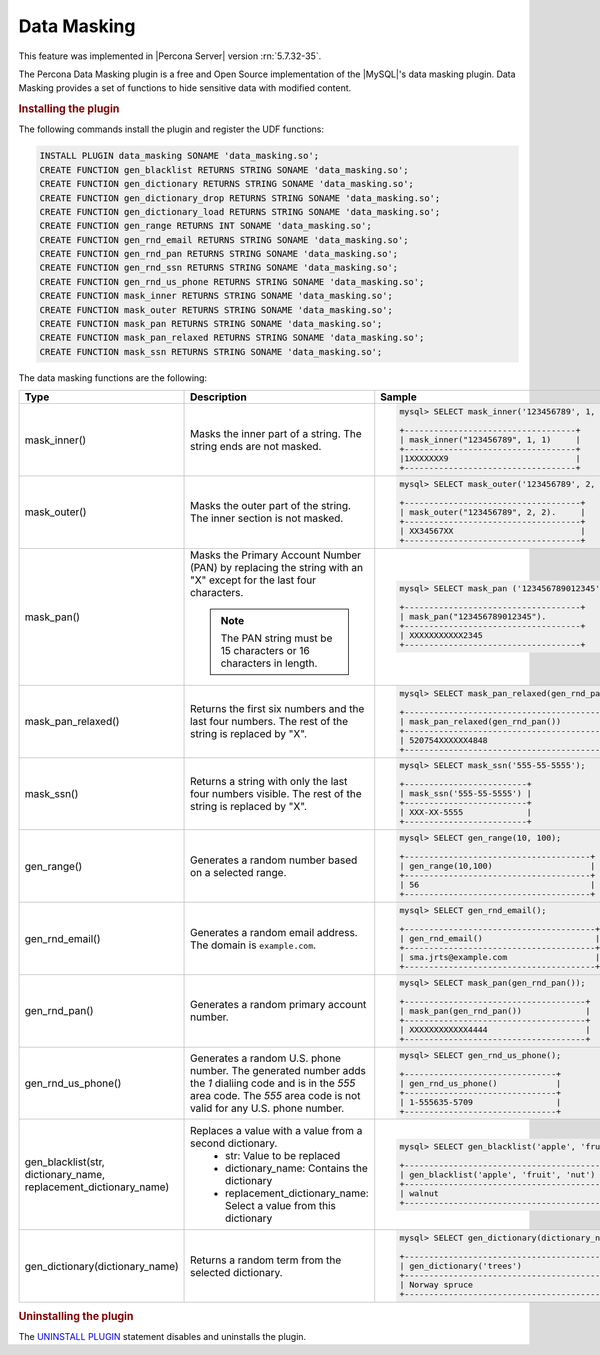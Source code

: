 .. _data-masking:

==================================================================
Data Masking
==================================================================

This feature was implemented in |Percona Server| version :rn:`5.7.32-35`.

The Percona Data Masking plugin is a free and Open Source implementation of the
|MySQL|'s data masking plugin. Data Masking provides a set of functions to hide
sensitive data with modified content.

.. rubric:: Installing the plugin

The following commands install the plugin and register the UDF functions:

.. code-block:: bash

    INSTALL PLUGIN data_masking SONAME 'data_masking.so';
    CREATE FUNCTION gen_blacklist RETURNS STRING SONAME 'data_masking.so';
    CREATE FUNCTION gen_dictionary RETURNS STRING SONAME 'data_masking.so';
    CREATE FUNCTION gen_dictionary_drop RETURNS STRING SONAME 'data_masking.so';
    CREATE FUNCTION gen_dictionary_load RETURNS STRING SONAME 'data_masking.so';
    CREATE FUNCTION gen_range RETURNS INT SONAME 'data_masking.so';
    CREATE FUNCTION gen_rnd_email RETURNS STRING SONAME 'data_masking.so';
    CREATE FUNCTION gen_rnd_pan RETURNS STRING SONAME 'data_masking.so';
    CREATE FUNCTION gen_rnd_ssn RETURNS STRING SONAME 'data_masking.so';
    CREATE FUNCTION gen_rnd_us_phone RETURNS STRING SONAME 'data_masking.so';
    CREATE FUNCTION mask_inner RETURNS STRING SONAME 'data_masking.so';
    CREATE FUNCTION mask_outer RETURNS STRING SONAME 'data_masking.so';
    CREATE FUNCTION mask_pan RETURNS STRING SONAME 'data_masking.so';
    CREATE FUNCTION mask_pan_relaxed RETURNS STRING SONAME 'data_masking.so';
    CREATE FUNCTION mask_ssn RETURNS STRING SONAME 'data_masking.so';

The data masking functions are the following:

.. tabularcolumns:: |p{2cm}|p{2cm}|p{2cm}|

.. list-table::
    :widths: 2 3 6
    :header-rows: 1

    * - Type
      - Description
      - Sample
    * - mask_inner()
      - Masks the inner part of a string. The string ends are not masked.
      - .. code-block:: MySQL

            mysql> SELECT mask_inner('123456789', 1, 1);

            +-----------------------------------+
            | mask_inner("123456789", 1, 1)     |
            +-----------------------------------+
            |1XXXXXXX9                          |
            +-----------------------------------+
    * - mask_outer()
      - Masks the outer part of the string. The inner section is not masked.
      - .. code-block:: MySQL

            mysql> SELECT mask_outer('123456789', 2, 2);

            +------------------------------------+
            | mask_outer("123456789", 2, 2).     |
            +------------------------------------+
            | XX34567XX                          |
            +------------------------------------+
    * - mask_pan()
      - Masks the Primary Account Number (PAN) by replacing the
        string with an "X" except for the last four characters.

        .. note::

            The PAN string must be 15 characters or 16 characters in length.

      - .. code-block:: MySQL

            mysql> SELECT mask_pan ('123456789012345');

            +------------------------------------+
            | mask_pan("123456789012345").             |
            +------------------------------------+
            | XXXXXXXXXXX2345                         |
            +------------------------------------+
    * - mask_pan_relaxed()
      - Returns the first six numbers and the last four numbers. The rest of
        the string is replaced by "X".
      - .. code-block:: MySQL

            mysql> SELECT mask_pan_relaxed(gen_rnd_pan());

            +------------------------------------------+
            | mask_pan_relaxed(gen_rnd_pan())          |
            +------------------------------------------+
            | 520754XXXXXX4848                         |
            +------------------------------------------+
    * - mask_ssn()
      - Returns a  string with only the last four numbers visible. The rest
        of the string is
        replaced by "X".

      - .. code-block:: MySQL

            mysql> SELECT mask_ssn('555-55-5555');

            +-------------------------+
            | mask_ssn('555-55-5555') |
            +-------------------------+
            | XXX-XX-5555             |
            +-------------------------+
    * - gen_range()
      - Generates a random number based on a selected range.
      - .. code-block:: MySQL

              mysql> SELECT gen_range(10, 100);

              +--------------------------------------+
              | gen_range(10,100)                    |
              +--------------------------------------+
              | 56                                   |
              +--------------------------------------+
    * - gen_rnd_email()
      - Generates a random email address. The domain is ``example.com``.
      - .. code-block:: MySQL

             mysql> SELECT gen_rnd_email();

             +---------------------------------------+
             | gen_rnd_email()                       |
             +---------------------------------------+
             | sma.jrts@example.com                  |
             +---------------------------------------+
    * - gen_rnd_pan()
      - Generates a random primary account number.
      - .. code-block:: MySQL

              mysql> SELECT mask_pan(gen_rnd_pan());

              +-------------------------------------+
              | mask_pan(gen_rnd_pan())             |
              +-------------------------------------+
              | XXXXXXXXXXXX4444                    |
              +-------------------------------------+
    * - gen_rnd_us_phone()
      - Generates a random U.S. phone number. The generated number adds the
        `1` dialiing code and is in the `555` area code. The `555` area code
        is not valid for any U.S. phone number.
      - .. code-block:: MySQL

            mysql> SELECT gen_rnd_us_phone();

            +-------------------------------+
            | gen_rnd_us_phone()            |
            +-------------------------------+
            | 1-555635-5709                 |
            +-------------------------------+
    * - gen_blacklist(str, dictionary_name, replacement_dictionary_name)
      - Replaces a value with a value from a second dictionary.
          * str: Value to be replaced
          * dictionary_name: Contains the dictionary
          * replacement_dictionary_name: Select a value from this dictionary
      - .. code-block:: MySQL

            mysql> SELECT gen_blacklist('apple', 'fruit', 'nut');

            +-----------------------------------------+
            | gen_blacklist('apple', 'fruit', 'nut')  |
            +-----------------------------------------+
            | walnut                                  |
            +-----------------------------------------+
    * - gen_dictionary(dictionary_name)
      - Returns a random term from the selected dictionary.
      - .. code-block:: MySQL

            mysql> SELECT gen_dictionary(dictionary_name);

            +--------------------------------------------------+
            | gen_dictionary('trees')                          |
            +--------------------------------------------------+
            | Norway spruce                                    |
            +--------------------------------------------------+

.. rubric:: Uninstalling the plugin

The `UNINSTALL PLUGIN <https://dev.mysql.com/doc/refman/8.0/en/uninstall-plugin.html>`_ statement disables and uninstalls the plugin.

.. seealso::
    |MySQL| Documentation
    https://dev.mysql.com/doc/refman/8.0/en/data-masking-reference.html
